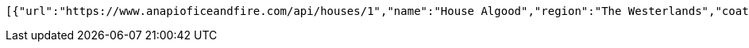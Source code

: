[source,options="nowrap"]
----
[{"url":"https://www.anapioficeandfire.com/api/houses/1","name":"House Algood","region":"The Westerlands","coatOfArms":"A golden wreath, on a blue field with a gold border(Azure, a garland of laurel within a bordure or)","words":"","titles":[""],"seats":[""],"currentLord":"","heir":"","overlord":"https://www.anapioficeandfire.com/api/houses/229","founded":"","founder":"","diedOut":"","ancestralWeapons":[""],"cadetBranches":[],"swornMembers":[]}]
----